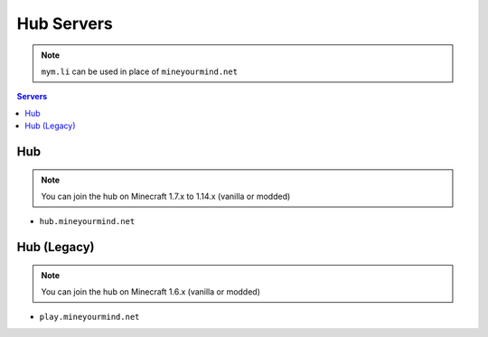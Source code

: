 ===========
Hub Servers
===========
.. note:: ``mym.li`` can be used in place of ``mineyourmind.net``
.. contents:: Servers
  :depth: 2
  :local:


Hub
^^^
.. note:: You can join the hub on Minecraft 1.7.x to 1.14.x (vanilla or modded)

* ``hub.mineyourmind.net``

Hub (Legacy)
^^^^^^^^^^^^
.. note:: You can join the hub on Minecraft 1.6.x (vanilla or modded)

* ``play.mineyourmind.net``